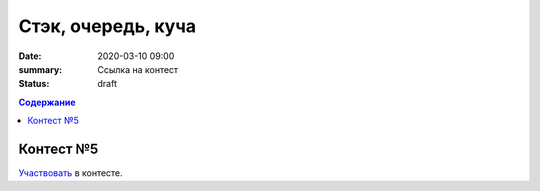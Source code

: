 Стэк, очередь, куча
###################

:date: 2020-03-10 09:00
:summary: Ссылка на контест
:status: draft

.. default-role:: code
.. contents:: Содержание

Контест №5
==========
Участвовать_ в контесте.

.. _Участвовать: http://judge2.vdi.mipt.ru/cgi-bin/new-client?contest_id=94117
